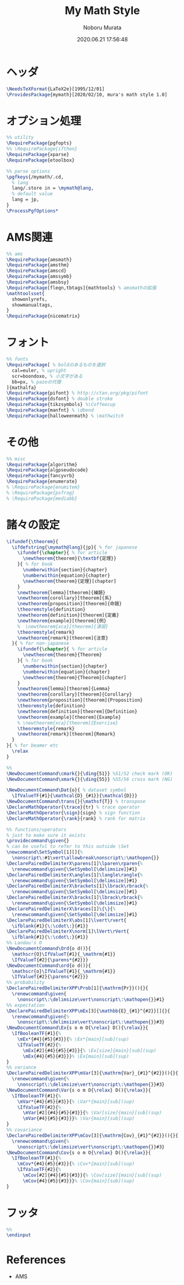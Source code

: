 #+TITLE: My Math Style
#+AUTHOR: Noboru Murata
#+EMAIL: noboru.murata@gmail.com
#+DATE: 2020.06.21 17:56:48
#+STARTUP: hidestars content
#+OPTIONS: date:t H:4 num:nil toc:nil \n:nil
#+OPTIONS: @:t ::t |:t ^:t -:t f:t *:t TeX:t LaTeX:t 
#+OPTIONS: skip:nil d:nil todo:t pri:nil tags:not-in-toc
#+PROPERTY: header-args+ :tangle mymath.sty
# C-c C-v t tangle

* ヘッダ
#+begin_src latex
\NeedsTeXFormat{LaTeX2e}[1995/12/01]
\ProvidesPackage{mymath}[2020/02/10, mura's math style 1.0]
#+end_src

* オプション処理
#+begin_src latex
%% utility
\RequirePackage{pgfopts}
%% \RequirePackage{ifthen}
\RequirePackage{xparse}
\RequirePackage{etoolbox}

%% parse options
\pgfkeys{/mymath/.cd,
  % lang
  lang/.store in = \mymath@lang,
  % default value
  lang = jp, 
}
\ProcessPgfOptions*
#+end_src

* AMS関連
#+begin_src latex
%% ams
\RequirePackage{amsmath}
\RequirePackage{amsthm}
\RequirePackage{amscd}
\RequirePackage{amssymb}
\RequirePackage{amsbsy}
\RequirePackage[fleqn,tbtags]{mathtools} % amsmathの拡張
\mathtoolsset{
  showonlyrefs,
  showmanualtags,
}
\RequirePackage{nicematrix}
#+end_src

* フォント
#+begin_src latex
%% fonts
\RequirePackage[ % boldのあるものを選択
  cal=euler, % upright
  scr=boondoxo, % 小文字がある
  bb=px, % pazoの代理
]{mathalfa}
\RequirePackage{pifont} % http://ctan.org/pkg/pifont
\RequirePackage{dsfont} % double stroke
\RequirePackage{tikzsymbols} %\Coffeecup
\RequirePackage{manfnt} % \dbend
\RequirePackage{halloweenmath} % \mathwitch
#+end_src

* その他
#+begin_src latex
%% misc
\RequirePackage{algorithm}
\RequirePackage{algpseudocode}
\RequirePackage{fancyvrb}
\RequirePackage{enumerate}
% \RequirePackage{enumitem}
% \RequirePackage{psfrag}
% \RequirePackage{mediabb}
#+end_src

* 諸々の設定
#+begin_src latex
\ifundef{\theorem}{ 
  \ifdefstring{\mymath@lang}{jp}{ % for japanese
    \ifundef{\chapter}{ % for article
      \newtheorem{theorem}{\textbf{定理}}
    }{ % for book
      \numberwithin{section}{chapter}
      \numberwithin{equation}{chapter}
      \newtheorem{theorem}{定理}[chapter]
    }
    \newtheorem{lemma}[theorem]{補題}
    \newtheorem{corollary}[theorem]{系}
    \newtheorem{proposition}[theorem]{命題}
    \theoremstyle{definition}
    \newtheorem{definition}[theorem]{定義}
    \newtheorem{example}[theorem]{例}
    %  \newtheorem{xca}[theorem]{演習}
    \theoremstyle{remark}
    \newtheorem{remark}[theorem]{注意}
  }{ % for non-japanese
    \ifundef{\chapter}{ % for article
      \newtheorem{theorem}{Theorem}
    }{ % for book
      \numberwithin{section}{chapter}
      \numberwithin{equation}{chapter}
      \newtheorem{theorem}{Theorem}[chapter]
    }
    \newtheorem{lemma}[theorem]{Lemma}
    \newtheorem{corollary}[theorem]{Corollary}
    \newtheorem{proposition}[theorem]{Proposition}
    \theoremstyle{definition}
    \newtheorem{definition}[theorem]{Definition}
    \newtheorem{example}[theorem]{Example}
    % \newtheorem{xca}[theorem]{Exercise}
    \theoremstyle{remark}
    \newtheorem{remark}[theorem]{Remark}
  }
}{ % for beamer etc
  \relax
}

%% 
\NewDocumentCommand\cmark{}{\ding{51}} %51/52 check mark (OK)
\NewDocumentCommand\xmark{}{\ding{55}} %55/56 cross mark (NG)

\NewDocumentCommand\Dat{o}{ % dataset symbol 
  \IfValueTF{#1}{\mathcal{D}_{#1}}{\mathcal{D}}}
\NewDocumentCommand\trans{}{\mathsf{T}} % transpose 
\DeclareMathOperator{\trace}{tr} % trace operator
\DeclareMathOperator{\sign}{sign} % sign function
\DeclareMathOperator{\rank}{rank} % rank for matrix

%% functions/operators
% just to make sure it exists
\providecommand\given{}
% can be useful to refer to this outside \Set
\newcommand\SetSymbol[1][]{%
  \nonscript\:#1\vert\allowbreak\nonscript\:\mathopen{}}
\DeclarePairedDelimiterX\parens[1]\lparen\rparen{%
  \renewcommand\given{\SetSymbol[\delimsize]}#1}
\DeclarePairedDelimiterX\angles[1]\langle\rangle{%
  \renewcommand\given{\SetSymbol[\delimsize]}#1}
\DeclarePairedDelimiterX\brackets[1]\lbrack\rbrack{%
  \renewcommand\given{\SetSymbol[\delimsize]}#1}
\DeclarePairedDelimiterX\bracks[1]\lbrack\rbrack{%
  \renewcommand\given{\SetSymbol[\delimsize]}#1}
\DeclarePairedDelimiterX\braces[1]\{\}{%
  \renewcommand\given{\SetSymbol[\delimsize]}#1}
\DeclarePairedDelimiterX\abs[1]\lvert\rvert{
  \ifblank{#1}{\:\cdot\:}{#1}}
\DeclarePairedDelimiterX\norm[1]\lVert\rVert{
  \ifblank{#1}{\:\cdot\:}{#1}}
%% Landau's O
\NewDocumentCommand\Ord{o d()}{
  \mathscr{O}\IfValueT{#1}{_\mathrm{#1}}
  \IfValueT{#2}{\parens*{#2}}}
\NewDocumentCommand\ord{o d()}{
  \mathscr{o}\IfValueT{#1}{_\mathrm{#1}}
  \IfValueT{#2}{\parens*{#2}}}
%% probability
\DeclarePairedDelimiterXPP\Prob[1]{\mathrm{Pr}}(){}{
  \renewcommand\given{
    \nonscript\:\delimsize\vert\nonscript\:\mathopen{}}#1}
%% expectation
\DeclarePairedDelimiterXPP\mEx[3]{\mathbb{E}_{#1}^{#2}}[]{}{
  \renewcommand\given{%
    \nonscript\:\delimsize\vert\nonscript\:\mathopen{}}#3}
\NewDocumentCommand\Ex{s o m O{\relax} D(){\relax}}{
  \IfBooleanTF{#1}{%
    \mEx*{#4}{#5}{#3}}{% \Ex*{main}[sub](sup)
    \IfValueTF{#2}{%
      \mEx[#2]{#4}{#5}{#3}}{% \Ex[size]{main}[sub](sup)
      \mEx{#4}{#5}{#3}}}% \Ex{main}[sub](sup)
}
%% variance
\DeclarePairedDelimiterXPP\mVar[3]{\mathrm{Var}_{#1}^{#2}}(){}{
  \renewcommand\given{%
    \nonscript\:\delimsize\vert\nonscript\:\mathopen{}}#3}
\NewDocumentCommand\Var{s o m O{\relax} D(){\relax}}{
  \IfBooleanTF{#1}{%
    \mVar*{#4}{#5}{#3}}{% \Var*{main}[sub](sup)
    \IfValueTF{#2}{%
      \mVar[#2]{#4}{#5}{#3}}{% \Var[size]{main}[sub](sup)
      \mVar{#4}{#5}{#3}}}% \Var{main}[sub](sup)
}
%% covariance
\DeclarePairedDelimiterXPP\mCov[3]{\mathrm{Cov}_{#1}^{#2}}(){}{
  \renewcommand\given{%
    \nonscript\:\delimsize\vert\nonscript\:\mathopen{}}#3}
\NewDocumentCommand\Cov{s o m O{\relax} D(){\relax}}{
  \IfBooleanTF{#1}{%
    \mCov*{#4}{#5}{#3}}{% \Cov*{main}[sub](sup)
    \IfValueTF{#2}{%
      \mCov[#2]{#4}{#5}{#3}}{% \Cov[size]{main}[sub](sup)
      \mCov{#4}{#5}{#3}}}% \Cov{main}[sub](sup)
}
#+end_src

* フッタ
#+begin_src latex
%%
\endinput
#+end_src

* References
  - AMS
* COMMENT Local file settings for Emacs

# Local Variables:
# time-stamp-line-limit: 1000
# time-stamp-format: "%04y.%02m.%02d %02H:%02M:%02S"
# time-stamp-active: t
# time-stamp-start: "#\\+DATE:[ \t]*"
# time-stamp-end: "$"
# org-src-preserve-indentation: t
# org-edit-src-content-indentation: 0
# End:

